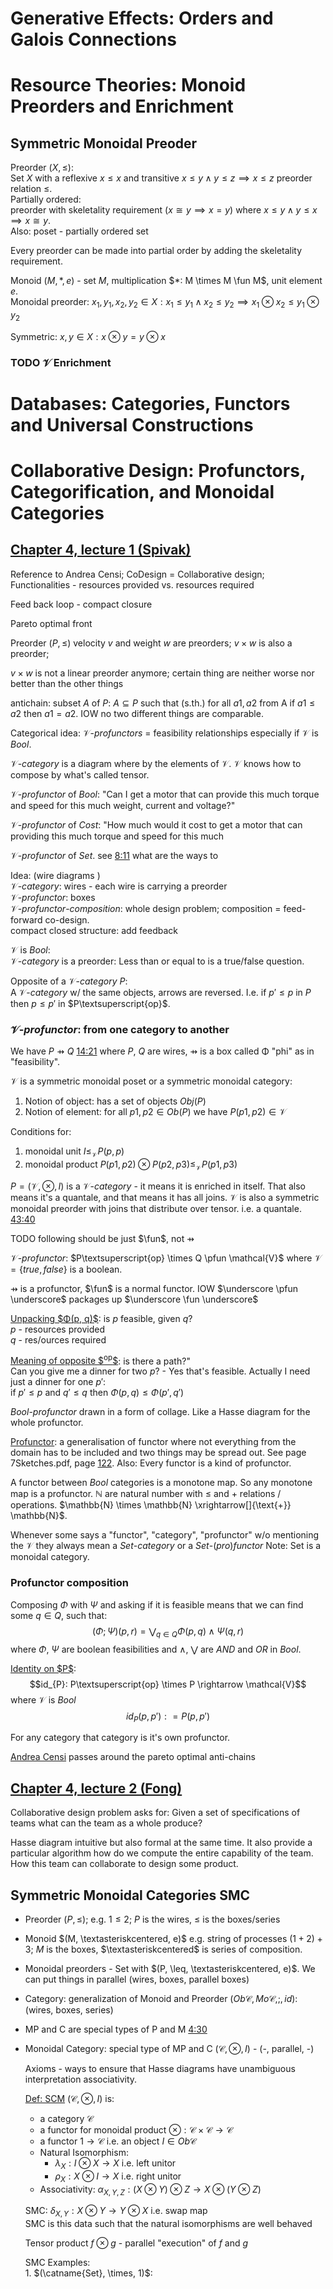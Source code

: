 #+LATEX: % generate pdf: M-x org-latex-export-to-pdf

#+LATEX_HEADER: \usepackage[margin=1in]{geometry}
#+LATEX_HEADER: \usepackage{float}      % fixed table position
#+LATEX_HEADER: \usepackage{parskip}    % paragraphs
#+LATEX_HEADER: \usepackage{hyperref}
#+LATEX_HEADER: \usepackage{syntax}     % grammar rules
#+LATEX_HEADER: \usepackage{cmll}       % logic symbols; sudo snap install texlive-fonts-extra; http://tug.ctan.org/info/symbols/comprehensive/symbols-a4.pdf
#+LATEX_HEADER: \usepackage{proof}      % inference rules
#+LATEX_HEADER: \hypersetup{colorlinks=true,urlcolor=blue}
#+LATEX_HEADER: \usepackage[utf8]{inputenc}   % unicode chars
#+LATEX_HEADER: \usepackage{minted}     % syntax coloring
#+LATEX_HEADER: \usepackage{mathrsfs}   % https://www.ctan.org/pkg/mathrsfs
#+LATEX_HEADER: \usepackage{oz}         % arrow with vertical stroke e.g. \pfun
#+LATEX_HEADER: \usepackage{mathtools}  % arrow with text
#+LATEX_HEADER: \newcommand{\catname}[1]{\mathbf{#1}}
#+LATEX: % https://en.wikipedia.org/wiki/List_of_mathematical_symbols_by_subject
#+STARTUP: latexpreview     % nolatexpreview / nolatexpreview C-c C-x C-l

* Generative Effects: Orders and Galois Connections
* Resource Theories: Monoid Preorders and Enrichment
** Symmetric Monoidal Preoder
   Preorder $(X, \leq)$: \\
   Set $X$ with a reflexive $x \leq x$ and transitive $x \leq y \land y \leq
   z \implies x \leq z$ preorder relation $\leq$. \\
   Partially ordered: \\
   preorder with skeletality requirement ($x \cong y \implies x = y$) where
   $x \leq y \land y \leq x \implies x \cong y$. \\
   Also: poset - partially ordered set

   Every preorder can be made into partial order by adding the skeletality
   requirement.

   Monoid $(M, *, e)$ - set $M$, multiplication $*: M \times M \fun M$,
   unit element $e$. \\
   Monoidal preorder: $x_1, y_1, x_2, y_2 \in X: x_1 \leq y_1 \land x_2 \leq y_2
   \implies x_1 \otimes x_2 \leq y_1 \otimes y_2$

   Symmetric: $x, y \in X: x \otimes y = y \otimes x$
*** TODO $\mathcal{V}$ Enrichment
* Databases: Categories, Functors and Universal Constructions
* Collaborative Design: Profunctors, Categorification, and Monoidal Categories
** \href{https://youtu.be/4Uqgsy3zrjs}{Chapter 4, lecture 1 (Spivak)}
   Reference to Andrea Censi; CoDesign = Collaborative design; Functionalities -
   resources provided vs. resources required

   Feed back loop - compact closure

   Pareto optimal front

   Preorder $(P, \leq)$ velocity $v$ and weight $w$ are preorders; $v \times w$
   is also a preorder;

   $v \times w$ is not a linear preorder anymore; certain thing are neither
   worse nor better than the other things

   antichain: subset $A$ of $P$: $A \subseteq P$ such that (s.th.) for all $a1,
   a2$ from A if $a1 \leq a2$ then $a1 = a2$. IOW no two different things are
   comparable.

   Categorical idea: $\mathcal{V}\text{-}profunctors$ = feasibility
   relationships especially if $\mathcal{V}$ is $Bool$.

   $\mathcal{V}\text{-}category$ is a diagram where by the elements of
   $\mathcal{V}$. $\mathcal{V}$ knows how to compose by what's called tensor.

   $\mathcal{V}\text{-}profunctor$ of $Bool$: "Can I get a motor that can
   provide this much torque and speed for this much weight, current and
   voltage?"

   $\mathcal{V}\text{-}profunctor$ of $Cost$: "How much would it cost to get a
   motor that can providing this much torque and speed for this much

   $\mathcal{V}\text{-}profunctor$ of $Set$. see
   \href{https://youtu.be/4Uqgsy3zrjs?t=491}{8:11} what are the ways to

   Idea: (wire diagrams ) \\
   $\mathcal{V}\text{-}category$: wires - each wire is carrying a preorder \\
   $\mathcal{V}\text{-}profunctor$: boxes \\
   $\mathcal{V}\text{-}profunctor\text{-}composition$: whole design problem;
   composition = feed-forward co-design. \\
   compact closed structure: add feedback

   $\mathcal{V}$ is $Bool$: \\
   $\mathcal{V}\text{-}category$ is a preorder: Less than or equal to is a
   true/false question.

   Opposite of a $\mathcal{V}\text{-}category$ $P$: \\
   A $\mathcal{V}\text{-}category$ w/ the same objects, arrows are reversed.
   I.e. if $p' \leq p$ in $P$ then $p \leq p'$ in $P\textsuperscript{op}$.

*** $\mathcal{V}\text{-}profunctor$: from one category to another
    We have $P \pfun Q$ \href{https://youtu.be/4Uqgsy3zrjs?t=861}{14:21} where
    $P$, $Q$ are wires, $\pfun$ is a box called \Phi "phi" as in "feasibility".

    $\mathcal{V}$ is a symmetric monoidal poset or a symmetric monoidal category:
    1. Notion of object: has a set of objects $Obj(P)$
    2. Notion of element: for all $p1, p2 \in Ob(P)$ we have $P(p1,p2) \in
       \mathcal{V}$

    Conditions for:
    1. monoidal unit $I \leq_\mathcal{V} P(p,p)$
    2. monoidal product $P(p1,p2) \otimes P(p2,p3) \leq_\mathcal{V} P(p1,p3)$

    $P = (\mathcal{V}, \otimes, I)$ is a $\mathcal{V}\text{-}category$ - it
    means it is enriched in itself. That also means it's a quantale, and that
    means it has all joins. $\mathcal{V}$ is also a symmetric monoidal preorder
    with joins that distribute over tensor. i.e. a quantale.
    \href{https://youtu.be/4Uqgsy3zrjs?t=2620}{43:40}
    #+LATEX: % TODO find quantale def \href{https://youtu.be/4Uqgsy3zrjs?t=1126}{18:46}
    #+LATEX: % TODO is the 43:40 a proper quantale definition?

    TODO following should be just $\fun$, not $\pfun$

    $\mathcal{V}\text{-}profunctor$: $P\textsuperscript{op} \times Q \pfun
    \mathcal{V}$ where $\mathcal{V} = \{true, false\}$ is a boolean.

    $\pfun$ is a profunctor, $\fun$ is a normal functor. IOW $\underscore
    \pfun \underscore$ packages up $\underscore \fun \underscore$

    _Unpacking $\Phi(p, q)$_: is $p$ feasible, given $q$? \\
    $p$ - resources provided \\
    $q$ - res/ources required

    _Meaning of opposite $\textsuperscript{op}$_: is there a path?"\\
    Can you give me a dinner for two $p$? - Yes that's feasible. Actually I need
    just a dinner for one $p'$: \\
    if $p' \leq p$ and $q' \leq q$ then $\Phi(p, q) \leq \Phi(p', q')$

    $Bool\text{-}profunctor$ drawn in a form of collage. Like a Hasse diagram
    for the whole profunctor.

    _Profunctor_: a generalisation of functor where not everything from the
    domain has to be included and two things may be spread out. See page
    7Sketches.pdf, page
    \href{http://math.mit.edu/~dspivak/teaching/sp18/7Sketches.pdf}{122}. Also:
    Every functor is a kind of profunctor.

    A functor between $Bool$ categories is a monotone map. So any monotone map
    is a profunctor. $\mathbb{N}$ are natural number with $\leq$ and $+$
    relations / operations. $\mathbb{N} \times \mathbb{N}
    \xrightarrow[]{\text{+}} \mathbb{N}$.

    Whenever some says a "functor", "category", "profunctor" w/o mentioning the
    $\mathcal{V}$ they always mean a $Set\text{-}category$ or a
    $Set\text{-}(pro)functor$ Note: Set is a monoidal category.

*** Profunctor composition
    Composing $\Phi$ with $\Psi$ and asking if it is feasible means that we can
    find some $q \in Q$, such that:
    $$(\Phi;\Psi)(p,r) = \bigvee_{q \in Q} \Phi(p,q) \wedge \Psi(q,r)$$
    where $\Phi$, $\Psi$ are boolean feasibilities and $\wedge$, $\bigvee$ are
    $AND$ and $OR$ in $Bool$.

    _Identity on $P$_:\\
    $$id_{P}: P\textsuperscript{op} \times P \rightarrow \mathcal{V}$$ where
    $\mathcal{V}$ is $Bool$ $$id_{P}(p,p'): = P(p,p')$$

    For any category that category is it's own profunctor.

    \href{https://censi.science/}{Andrea Censi} passes around the pareto optimal
    anti-chains

** \href{https://youtu.be/92Xp1z9PwJM}{Chapter 4, lecture 2 (Fong)}
   Collaborative design problem asks for:
   Given a set of specifications of teams what can the team as a whole produce?

   Hasse diagram intuitive but also formal at the same time. It also provide a
   particular algorithm how do we compute the entire capability of the team. How
   this team can collaborate to design some product.

** Symmetric Monoidal Categories SMC
   - Preorder $(P, \leq)$; e.g. $1 \leq 2$; $P$ is the wires, $\leq$ is the
     boxes/series
   - Monoid $(M, \textasteriskcentered, e)$ e.g. string of processes $(1 + 2) +
     3$; $M$ is the boxes, $\textasteriskcentered$ is series of composition.
   - Monoidal preorders - Set with $(P, \leq, \textasteriskcentered, e)$. We can
     put things in parallel (wires, boxes, parallel boxes)
   - Category: generalization of Monoid and Preorder $(Ob\mathscr{C},
     Mo\mathscr{C}, ;, id)$: (wires, boxes, series)
   - MP and C are special types of P and M \href{https://youtu.be/92Xp1z9PwJM?t=270}{4:30}
   - Monoidal Category: special type of MP and C $(\mathscr{C}, \otimes, I)$ -
     (-, parallel, -)

    #+LATEX: % TODO use $\catname{Set}$

    Axioms - ways to ensure that Hasse diagrams have unambiguous interpretation
    associativity.


    _Def: SCM_ $(\mathscr{C}, \otimes, I)$ is:
    - a category $\mathscr{C}$
    - a functor for monoidal product $\otimes: \mathscr{C} \times \mathscr{C}
      \rightarrow \mathscr{C}$
    - a functor $1 \rightarrow \mathscr{C}$ i.e. an object $I \in Ob\mathscr{C}$
    - Natural Isomorphism:
        * $\lambda_X : I \otimes X \rightarrow X$ i.e. left unitor
        * $\rho_X : X \otimes I \rightarrow X$ i.e. right unitor
    - Associativity: $\alpha_{X,Y,Z} : (X \otimes Y) \otimes Z \rightarrow X \otimes (Y \otimes
      Z)$
    SMC: $\delta_{X,Y}: X \otimes Y \rightarrow Y \otimes X$ i.e. swap map \\
    SMC is this data such that the natural isomorphisms are well behaved

    Tensor product $f \otimes g$ - parallel "execution" of $f$ and $g$

    SMC Examples: \\
    1. $(\catname{Set}, \times, 1)$:
    * Underlying category is the category of all sets: $\catname{Set}$ \\
    * monoidal product $\times$ is given by product of sets and also by product
      of functions. See \href{https://youtu.be/92Xp1z9PwJM?t=1658}{27:38}

    2. $(\catname{Set}, \amalg , \emptyset)$ where $\amalg$ is disjoint union of sets

    3. $(\catname{Vect_{k}}, \otimes, k)$: $k$ is a field; objects are vector
       spaces; monoidal product $\otimes$ i.e. monoidal structure comes from the
       tensor product of linear maps and vector spaces

    4. $(\catname{Prof}_{\mathcal{V}}, \times, 1)$: category of profunctors; objects are
       V-categories for some symmetric monoidal preorder; morphisms are the profunctors;
       monoidal product $\times$ is product of V-categories
